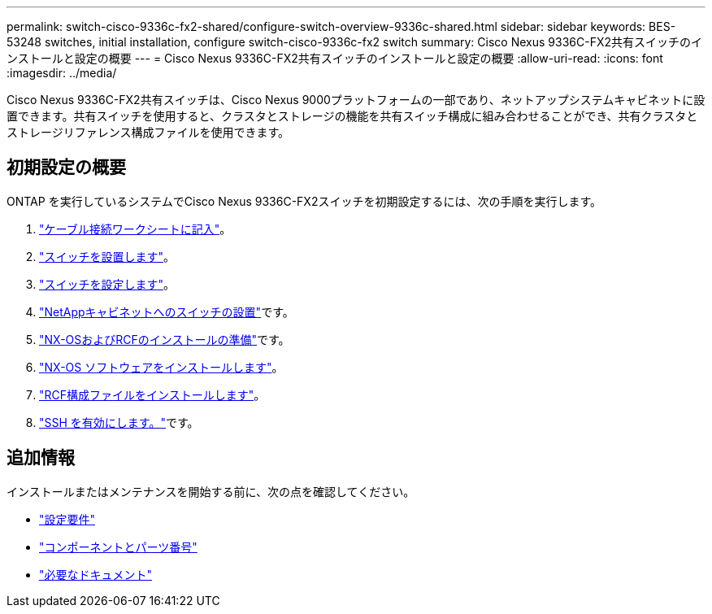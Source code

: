 ---
permalink: switch-cisco-9336c-fx2-shared/configure-switch-overview-9336c-shared.html 
sidebar: sidebar 
keywords: BES-53248 switches, initial installation, configure switch-cisco-9336c-fx2 switch 
summary: Cisco Nexus 9336C-FX2共有スイッチのインストールと設定の概要 
---
= Cisco Nexus 9336C-FX2共有スイッチのインストールと設定の概要
:allow-uri-read: 
:icons: font
:imagesdir: ../media/


[role="lead"]
Cisco Nexus 9336C-FX2共有スイッチは、Cisco Nexus 9000プラットフォームの一部であり、ネットアップシステムキャビネットに設置できます。共有スイッチを使用すると、クラスタとストレージの機能を共有スイッチ構成に組み合わせることができ、共有クラスタとストレージリファレンス構成ファイルを使用できます。



== 初期設定の概要

ONTAP を実行しているシステムでCisco Nexus 9336C-FX2スイッチを初期設定するには、次の手順を実行します。

. link:cable-9336c-shared.html["ケーブル接続ワークシートに記入"]。
. link:install-9336c-shared.html["スイッチを設置します"]。
. link:setup-and-configure-9336c-shared.html["スイッチを設定します"]。
. link:install-switch-and-passthrough-panel-9336c-shared.html["NetAppキャビネットへのスイッチの設置"]です。
. link:prepare-nxos-rcf-9336c-shared.html["NX-OSおよびRCFのインストールの準備"]です。
. link:install-nxos-software-9336c-shared.html["NX-OS ソフトウェアをインストールします"]。
. link:install-nxos-rcf-9336c-shared.html["RCF構成ファイルをインストールします"]。
. link:configure-ssh.html["SSH を有効にします。"]です。




== 追加情報

インストールまたはメンテナンスを開始する前に、次の点を確認してください。

* link:configure-reqs-9336c-shared.html["設定要件"]
* link:components-9336c-shared.html["コンポーネントとパーツ番号"]
* link:required-documentation-9336c-shared.html["必要なドキュメント"]

